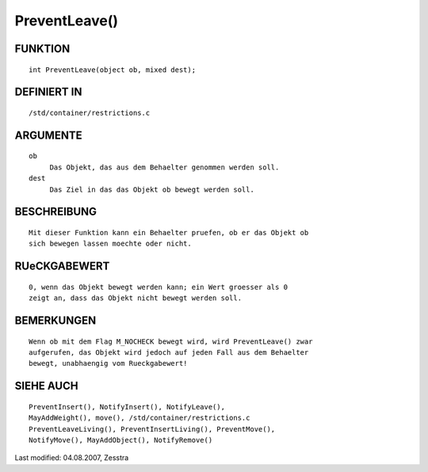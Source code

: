 PreventLeave()
==============

FUNKTION
--------
::

     int PreventLeave(object ob, mixed dest);

DEFINIERT IN
------------
::

     /std/container/restrictions.c

ARGUMENTE
---------
::

     ob
          Das Objekt, das aus dem Behaelter genommen werden soll.
     dest 
          Das Ziel in das das Objekt ob bewegt werden soll.

BESCHREIBUNG
------------
::

     Mit dieser Funktion kann ein Behaelter pruefen, ob er das Objekt ob
     sich bewegen lassen moechte oder nicht.

RUeCKGABEWERT
-------------
::

     0, wenn das Objekt bewegt werden kann; ein Wert groesser als 0
     zeigt an, dass das Objekt nicht bewegt werden soll.

BEMERKUNGEN
-----------
::

     Wenn ob mit dem Flag M_NOCHECK bewegt wird, wird PreventLeave() zwar
     aufgerufen, das Objekt wird jedoch auf jeden Fall aus dem Behaelter
     bewegt, unabhaengig vom Rueckgabewert!

SIEHE AUCH
----------
::

     PreventInsert(), NotifyInsert(), NotifyLeave(),
     MayAddWeight(), move(), /std/container/restrictions.c
     PreventLeaveLiving(), PreventInsertLiving(), PreventMove(),
     NotifyMove(), MayAddObject(), NotifyRemove()


Last modified: 04.08.2007, Zesstra


